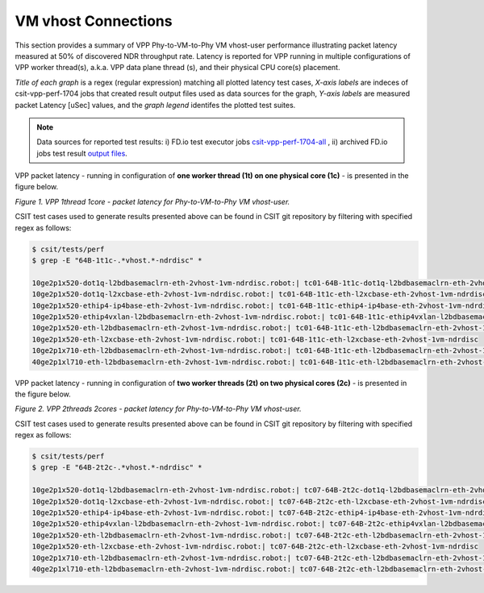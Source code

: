 VM vhost Connections
====================

This section provides a summary of VPP Phy-to-VM-to-Phy VM vhost-user
performance illustrating packet latency measured at 50% of discovered NDR
throughput rate. Latency is reported for VPP running in multiple
configurations of VPP worker thread(s), a.k.a. VPP data plane thread (s), and
their physical CPU core(s) placement.

*Title of each graph* is a regex (regular expression) matching all plotted
latency test cases, *X-axis labels* are indeces of csit-vpp-perf-1704 jobs
that created result output files used as data sources for the graph,
*Y-axis labels* are measured packet Latency [uSec] values, and the *graph
legend* identifes the plotted test suites.

.. note::

    Data sources for reported test results: i) FD.io test executor jobs
    `csit-vpp-perf-1704-all
    <https://jenkins.fd.io/view/csit/job/csit-vpp-perf-1704-all/>`_ ,
    ii) archived FD.io jobs test result `output files
    <../../_static/archive/>`_.

VPP packet latency - running in configuration of **one worker thread (1t) on one
physical core (1c)** - is presented in the figure below.

.. raw:: html

    <iframe width="700" height="700" frameborder="0" scrolling="no" src="../../_static/vpp/64B-1t1c-vhost-ndrdisc-lat50.html"></iframe>

*Figure 1. VPP 1thread 1core - packet latency for Phy-to-VM-to-Phy VM vhost-user.*

CSIT test cases used to generate results presented above can be found in CSIT
git repository by filtering with specified regex as follows:

.. code-block:: bash

    $ csit/tests/perf
    $ grep -E "64B-1t1c-.*vhost.*-ndrdisc" *

    10ge2p1x520-dot1q-l2bdbasemaclrn-eth-2vhost-1vm-ndrdisc.robot:| tc01-64B-1t1c-dot1q-l2bdbasemaclrn-eth-2vhost-1vm-ndrdisc
    10ge2p1x520-dot1q-l2xcbase-eth-2vhost-1vm-ndrdisc.robot:| tc01-64B-1t1c-eth-l2xcbase-eth-2vhost-1vm-ndrdisc
    10ge2p1x520-ethip4-ip4base-eth-2vhost-1vm-ndrdisc.robot:| tc01-64B-1t1c-ethip4-ip4base-eth-2vhost-1vm-ndrdisc
    10ge2p1x520-ethip4vxlan-l2bdbasemaclrn-eth-2vhost-1vm-ndrdisc.robot:| tc01-64B-1t1c-ethip4vxlan-l2bdbasemaclrn-eth-2vhost-1vm-ndrdisc
    10ge2p1x520-eth-l2bdbasemaclrn-eth-2vhost-1vm-ndrdisc.robot:| tc01-64B-1t1c-eth-l2bdbasemaclrn-eth-2vhost-1vm-ndrdisc
    10ge2p1x520-eth-l2xcbase-eth-2vhost-1vm-ndrdisc.robot:| tc01-64B-1t1c-eth-l2xcbase-eth-2vhost-1vm-ndrdisc
    10ge2p1x710-eth-l2bdbasemaclrn-eth-2vhost-1vm-ndrdisc.robot:| tc01-64B-1t1c-eth-l2bdbasemaclrn-eth-2vhost-1vm-ndrdisc
    40ge2p1xl710-eth-l2bdbasemaclrn-eth-2vhost-1vm-ndrdisc.robot:| tc01-64B-1t1c-eth-l2bdbasemaclrn-eth-2vhost-1vm-ndrdisc

VPP packet latency - running in configuration of **two worker threads (2t) on two
physical cores (2c)** - is presented in the figure below.

.. raw:: html

    <iframe width="700" height="700" frameborder="0" scrolling="no" src="../../_static/vpp/64B-2t2c-vhost-ndrdisc-lat50.html"></iframe>

*Figure 2. VPP 2threads 2cores - packet latency for Phy-to-VM-to-Phy VM vhost-user.*

CSIT test cases used to generate results presented above can be found in CSIT
git repository by filtering with specified regex as follows:

.. code-block:: bash

    $ csit/tests/perf
    $ grep -E "64B-2t2c-.*vhost.*-ndrdisc" *

    10ge2p1x520-dot1q-l2bdbasemaclrn-eth-2vhost-1vm-ndrdisc.robot:| tc07-64B-2t2c-dot1q-l2bdbasemaclrn-eth-2vhost-1vm-ndrdisc
    10ge2p1x520-dot1q-l2xcbase-eth-2vhost-1vm-ndrdisc.robot:| tc07-64B-2t2c-eth-l2xcbase-eth-2vhost-1vm-ndrdisc
    10ge2p1x520-ethip4-ip4base-eth-2vhost-1vm-ndrdisc.robot:| tc07-64B-2t2c-ethip4-ip4base-eth-2vhost-1vm-ndrdisc
    10ge2p1x520-ethip4vxlan-l2bdbasemaclrn-eth-2vhost-1vm-ndrdisc.robot:| tc07-64B-2t2c-ethip4vxlan-l2bdbasemaclrn-eth-2vhost-1vm-ndrdisc
    10ge2p1x520-eth-l2bdbasemaclrn-eth-2vhost-1vm-ndrdisc.robot:| tc07-64B-2t2c-eth-l2bdbasemaclrn-eth-2vhost-1vm-ndrdisc
    10ge2p1x520-eth-l2xcbase-eth-2vhost-1vm-ndrdisc.robot:| tc07-64B-2t2c-eth-l2xcbase-eth-2vhost-1vm-ndrdisc
    10ge2p1x710-eth-l2bdbasemaclrn-eth-2vhost-1vm-ndrdisc.robot:| tc07-64B-2t2c-eth-l2bdbasemaclrn-eth-2vhost-1vm-ndrdisc
    40ge2p1xl710-eth-l2bdbasemaclrn-eth-2vhost-1vm-ndrdisc.robot:| tc07-64B-2t2c-eth-l2bdbasemaclrn-eth-2vhost-1vm-ndrdisc

